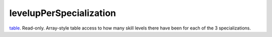levelupPerSpecialization
====================================================================================================

`table`_. Read-only. Array-style table access to how many skill levels there have been for each of the 3 specializations.

.. _`table`: ../../../lua/type/table.html
